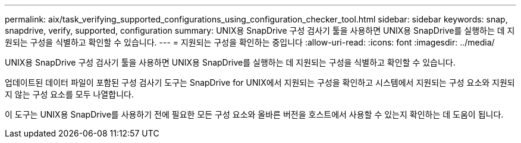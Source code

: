 ---
permalink: aix/task_verifying_supported_configurations_using_configuration_checker_tool.html 
sidebar: sidebar 
keywords: snap, snapdrive, verify, supported, configuration 
summary: UNIX용 SnapDrive 구성 검사기 툴을 사용하면 UNIX용 SnapDrive를 실행하는 데 지원되는 구성을 식별하고 확인할 수 있습니다. 
---
= 지원되는 구성을 확인하는 중입니다
:allow-uri-read: 
:icons: font
:imagesdir: ../media/


[role="lead"]
UNIX용 SnapDrive 구성 검사기 툴을 사용하면 UNIX용 SnapDrive를 실행하는 데 지원되는 구성을 식별하고 확인할 수 있습니다.

업데이트된 데이터 파일이 포함된 구성 검사기 도구는 SnapDrive for UNIX에서 지원되는 구성을 확인하고 시스템에서 지원되는 구성 요소와 지원되지 않는 구성 요소를 모두 나열합니다.

이 도구는 UNIX용 SnapDrive를 사용하기 전에 필요한 모든 구성 요소와 올바른 버전을 호스트에서 사용할 수 있는지 확인하는 데 도움이 됩니다.
